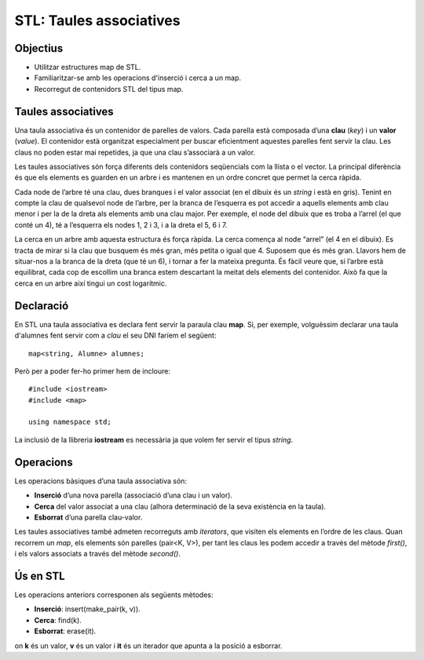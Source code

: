 
========================
STL: Taules associatives
========================

Objectius
=========

- Utilitzar estructures map de STL.

- Familiaritzar-se amb les operacions d'inserció i cerca a un map.

- Recorregut de contenidors STL del tipus map.


Taules associatives
===================

Una taula associativa és un contenidor de parelles de valors. Cada parella està composada d’una **clau** (*key*) i un **valor** (*value*). El contenidor està organitzat especialment per buscar eficientment aquestes parelles fent servir la clau. Les claus no poden estar mai repetides, ja que una clau s’associarà a un valor.

Les taules associatives són força diferents dels contenidors seqüencials com la llista o el vector. La principal diferència és que els elements es guarden en un arbre i es mantenen en un ordre concret que permet la cerca ràpida.

.. image:: img/map.png

Cada node de l’arbre té una clau, dues branques i el valor associat (en el dibuix és un *string* i està en gris). Tenint en compte la clau de qualsevol node de l’arbre, per la branca de l’esquerra es pot accedir a aquells elements amb clau menor i per la de la dreta als elements amb una clau major. Per exemple, el node del dibuix que es troba a l’arrel (el que conté un 4), té a l’esquerra els nodes 1, 2 i 3, i a la dreta el 5, 6 i 7.

La cerca en un arbre amb aquesta estructura és força ràpida. La cerca comença al node “arrel” (el 4 en el dibuix). Es tracta de mirar si la clau que busquem és més gran, més petita o igual que 4. Suposem que és més gran. Llavors hem de situar-nos a la branca de la dreta (que té un 6), i tornar a fer la mateixa pregunta. És fàcil veure que, si l’arbre està equilibrat, cada cop de escollim una branca estem descartant la meitat dels elements del contenidor. Això fa que la cerca en un arbre així tingui un cost logarítmic.


Declaració
==========

En STL una taula associativa es declara fent servir la paraula clau **map**. Si, per exemple, volguèssim declarar una taula d'alumnes fent servir com a *clau* el seu DNI faríem el següent::

  map<string, Alumne> alumnes;

Però per a poder fer-ho primer hem de incloure::

  #include <iostream>
  #include <map>
  
  using namespace std;

La inclusió de la llibreria **iostream** es necessària ja que volem fer servir el tipus *string*.


Operacions
==========

Les operacions bàsiques d’una taula associativa són:

- **Inserció** d’una nova parella (associació d’una clau i un valor).

- **Cerca** del valor associat a una clau (alhora determinació de la seva existència en la taula).

- **Esborrat** d’una parella clau-valor.

Les taules associatives també admeten recorreguts amb *iterators*, que visiten els elements en l’ordre de les claus. Quan recorrem un *map*, els elements són parelles (pair<K, V>), per tant les claus les podem accedir a través del mètode *first()*, i els valors associats a través del mètode *second()*.


Ús en STL
=========

Les operacions anteriors corresponen als següents mètodes:

- **Inserció**: insert(make_pair(k, v)).

- **Cerca**: find(k).

- **Esborrat**: erase(it).

on **k** és un valor, **v** és un valor i **it** és un iterador que apunta a la posició a esborrar.

.. exercici::

   Fes un programa que gestioni les notes d'uns alumnes. El programa ha de donar a l'usuari dues opcions: afegir un nou alumne i sortir del programa. Fes servir un mapa com a contenidor dels alumnes i la classe *Alumne* que es proporciona junt amb aquest guió de la sessió.
   
.. exercici::

   Afegeix al programa una tercera opció que escrigui per pantalla tots els alumnes que s'han afegit a la taula associativa. Fes servir iteradors per a fer el recorregut.
   
.. exercici::

   Afegeix una quarta opció que demani a l'usuari el dni d'un alumne, el busqui a la taula associativa i escrigui les seves dades si el troba. Si no el troba el programa haurà d'escriure un missatge indicant que no hi ha cap alumne amb aquell dni a la taula.
   


